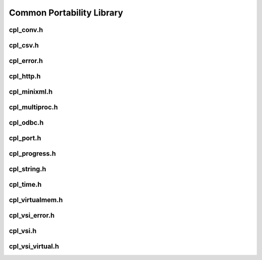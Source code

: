 .. _cpl_api:

================================================================================
Common Portability Library
================================================================================

cpl_conv.h
----------

.. doxygenfile:: cpl_conv.h
   :project: api

cpl_csv.h
---------

.. doxygenfile:: cpl_csv.h
   :project: api

cpl_error.h
-----------

.. doxygenfile:: cpl_error.h
   :project: api

cpl_http.h
----------

.. doxygenfile:: cpl_http.h
   :project: api

cpl_minixml.h
-------------

.. doxygenfile:: cpl_minixml.h
   :project: api

cpl_multiproc.h
---------------

.. doxygenfile:: cpl_multiproc.h
   :project: api

cpl_odbc.h
----------

.. doxygenfile:: cpl_odbc.h
   :project: api

cpl_port.h
----------

.. doxygenfile:: cpl_port.h
   :project: api

cpl_progress.h
--------------

.. doxygenfile:: cpl_progress.h
   :project: api

cpl_string.h
------------

.. doxygenfile:: cpl_string.h
   :project: api

cpl_time.h
----------

.. doxygenfile:: cpl_time.h
   :project: api

cpl_virtualmem.h
----------------

.. doxygenfile:: cpl_virtualmem.h
   :project: api

cpl_vsi_error.h
---------------

.. doxygenfile:: cpl_vsi_error.h
   :project: api

cpl_vsi.h
---------

.. doxygenfile:: cpl_vsi.h
   :project: api

cpl_vsi_virtual.h
-----------------

.. doxygenfile:: cpl_vsi_virtual.h
   :project: api

